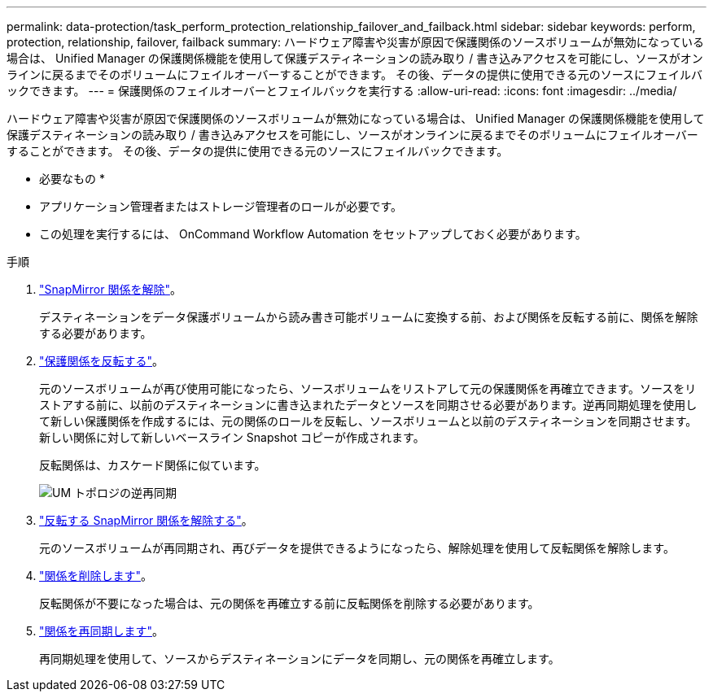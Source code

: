 ---
permalink: data-protection/task_perform_protection_relationship_failover_and_failback.html 
sidebar: sidebar 
keywords: perform, protection, relationship, failover, failback 
summary: ハードウェア障害や災害が原因で保護関係のソースボリュームが無効になっている場合は、 Unified Manager の保護関係機能を使用して保護デスティネーションの読み取り / 書き込みアクセスを可能にし、ソースがオンラインに戻るまでそのボリュームにフェイルオーバーすることができます。 その後、データの提供に使用できる元のソースにフェイルバックできます。 
---
= 保護関係のフェイルオーバーとフェイルバックを実行する
:allow-uri-read: 
:icons: font
:imagesdir: ../media/


[role="lead"]
ハードウェア障害や災害が原因で保護関係のソースボリュームが無効になっている場合は、 Unified Manager の保護関係機能を使用して保護デスティネーションの読み取り / 書き込みアクセスを可能にし、ソースがオンラインに戻るまでそのボリュームにフェイルオーバーすることができます。 その後、データの提供に使用できる元のソースにフェイルバックできます。

* 必要なもの *

* アプリケーション管理者またはストレージ管理者のロールが必要です。
* この処理を実行するには、 OnCommand Workflow Automation をセットアップしておく必要があります。


.手順
. link:task_break_snapmirror_relationship_from_health_volume_details.html["SnapMirror 関係を解除"]。
+
デスティネーションをデータ保護ボリュームから読み書き可能ボリュームに変換する前、および関係を反転する前に、関係を解除する必要があります。

. link:task_reverse_protection_relationships_from_health_volume_details.html["保護関係を反転する"]。
+
元のソースボリュームが再び使用可能になったら、ソースボリュームをリストアして元の保護関係を再確立できます。ソースをリストアする前に、以前のデスティネーションに書き込まれたデータとソースを同期させる必要があります。逆再同期処理を使用して新しい保護関係を作成するには、元の関係のロールを反転し、ソースボリュームと以前のデスティネーションを同期させます。新しい関係に対して新しいベースライン Snapshot コピーが作成されます。

+
反転関係は、カスケード関係に似ています。

+
image::../media/um_toplogy_reverse_resync.gif[UM トポロジの逆再同期]

. link:task_break_snapmirror_relationship_from_health_volume_details.html["反転する SnapMirror 関係を解除する"]。
+
元のソースボリュームが再同期され、再びデータを提供できるようになったら、解除処理を使用して反転関係を解除します。

. link:task_remove_protection_relationship_voldtls.html["関係を削除します"]。
+
反転関係が不要になった場合は、元の関係を再確立する前に反転関係を削除する必要があります。

. link:task_resynchronize_protection_relationships_voldtls.html["関係を再同期します"]。
+
再同期処理を使用して、ソースからデスティネーションにデータを同期し、元の関係を再確立します。


